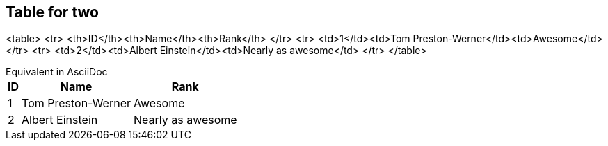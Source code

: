 ## Table for two

<table>
  <tr>
    <th>ID</th><th>Name</th><th>Rank</th>
  </tr>
  <tr>
    <td>1</td><td>Tom Preston-Werner</td><td>Awesome</td>
  </tr>
  <tr>
    <td>2</td><td>Albert Einstein</td><td>Nearly as awesome</td>
  </tr>
</table>

[example, caption=""]
.Equivalent in AsciiDoc
--

[options="header", options="autowidth"]
,===
ID,Name,Rank
1,Tom Preston-Werner,Awesome
2,Albert Einstein,Nearly as awesome
,===

--

 
